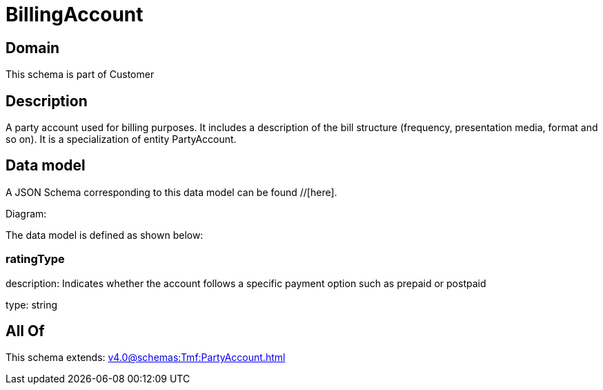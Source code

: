 = BillingAccount

[#domain]
== Domain

This schema is part of Customer

[#description]
== Description
A party account used for billing purposes. It includes a description of the bill structure (frequency, presentation media, format and so on). It is a specialization of entity PartyAccount.


[#data_model]
== Data model

A JSON Schema corresponding to this data model can be found //[here].

Diagram:


The data model is defined as shown below:


=== ratingType
description: Indicates whether the account follows a specific payment option such as prepaid or postpaid

type: string


[#all_of]
== All Of

This schema extends: xref:v4.0@schemas:Tmf:PartyAccount.adoc[]
